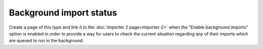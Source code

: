 Background import status
------------------------

Create a page of this type and link it to the :doc:`Importer 2 page<importer-2>` when the "Enable
background imports" option is enabled in order to provide a way for users to check the current
situation regarding any of their imports which are queued to run in the background.